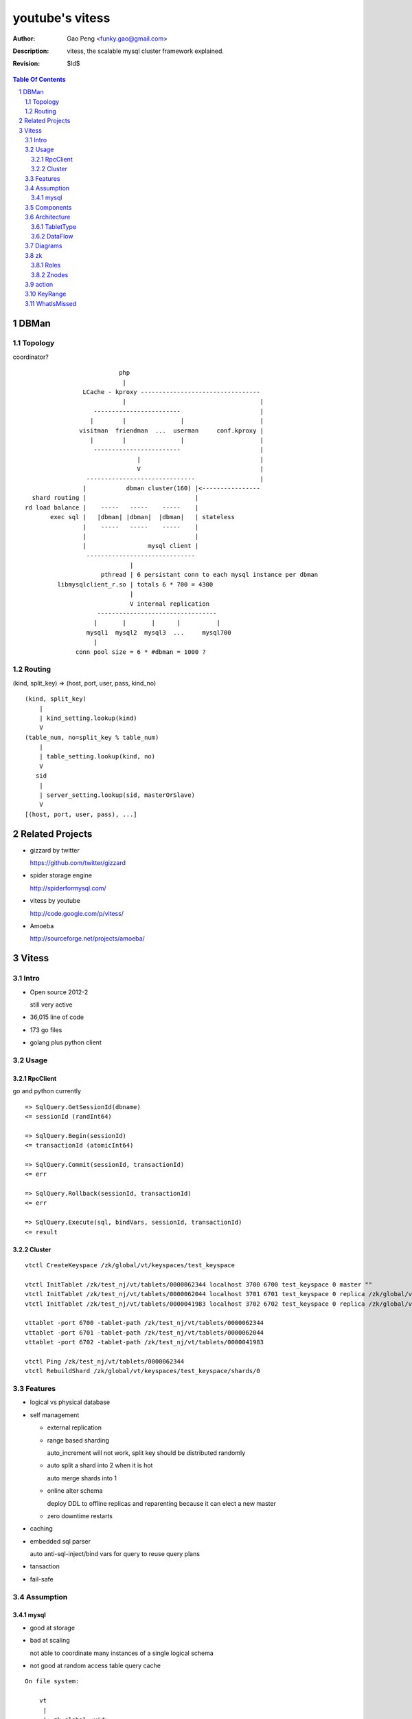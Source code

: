 ======================
youtube's vitess
======================

:Author: Gao Peng <funky.gao@gmail.com>
:Description: vitess, the scalable mysql cluster framework explained.
:Revision: $Id$

.. contents:: Table Of Contents
.. section-numbering::

DBMan
=======

Topology
--------

coordinator?

::

                                     php
                                      |
                           LCache - kproxy ---------------------------------
                                      |                                     |
                              ------------------------                      |
                             |        |               |                     |   
                          visitman  friendman  ...  userman     conf.kproxy |
                             |        |               |                     |
                              ------------------------                      |
                                          |                                 |
                                          V                                 |
                            ------------------------------                  |
                           |           dbman cluster(160) |<----------------
             shard routing |                              |
           rd load balance |    -----   -----    -----    |
                  exec sql |   |dbman| |dbman|  |dbman|   | stateless
                           |    -----   -----    -----    |
                           |                              |
                           |                 mysql client |
                            ------------------------------
                                        |
                                pthread | 6 persistant conn to each mysql instance per dbman
                    libmysqlclient_r.so | totals 6 * 700 = 4300
                                        |
                                        V internal replication
                               ---------------------------------
                              |       |       |      |          |
                            mysql1  mysql2  mysql3  ...     mysql700
                              |
                         conn pool size = 6 * #dbman = 1000 ?

Routing
-------

(kind, split_key) => (host, port, user, pass, kind_no)

::

    (kind, split_key)
        |
        | kind_setting.lookup(kind)
        V
    (table_num, no=split_key % table_num)
        |
        | table_setting.lookup(kind, no)
        V
       sid
        |
        | server_setting.lookup(sid, masterOrSlave)
        V
    [(host, port, user, pass), ...]


Related Projects
================

- gizzard by twitter

  https://github.com/twitter/gizzard

- spider storage engine

  http://spiderformysql.com/

- vitess by youtube

  http://code.google.com/p/vitess/

- Amoeba

  http://sourceforge.net/projects/amoeba/


Vitess
======

Intro
-----

- Open source 2012-2

  still very active

- 36,015 line of code

- 173 go files

- golang plus python client


Usage
-----

RpcClient
^^^^^^^^^

go and python currently

::

    => SqlQuery.GetSessionId(dbname)
    <= sessionId (randInt64)
    
    => SqlQuery.Begin(sessionId)
    <= transactionId (atomicInt64)
    
    => SqlQuery.Commit(sessionId, transactionId)
    <= err
    
    => SqlQuery.Rollback(sessionId, transactionId)
    <= err
    
    => SqlQuery.Execute(sql, bindVars, sessionId, transactionId)
    <= result


Cluster
^^^^^^^

::

    vtctl CreateKeyspace /zk/global/vt/keyspaces/test_keyspace

    vtctl InitTablet /zk/test_nj/vt/tablets/0000062344 localhost 3700 6700 test_keyspace 0 master ""
    vtctl InitTablet /zk/test_nj/vt/tablets/0000062044 localhost 3701 6701 test_keyspace 0 replica /zk/global/vt/keyspaces/test_keyspace/shards/0/test_nj-62344
    vtctl InitTablet /zk/test_nj/vt/tablets/0000041983 localhost 3702 6702 test_keyspace 0 replica /zk/global/vt/keyspaces/test_keyspace/shards/0/test_nj-62344

    vttablet -port 6700 -tablet-path /zk/test_nj/vt/tablets/0000062344
    vttablet -port 6701 -tablet-path /zk/test_nj/vt/tablets/0000062044
    vttablet -port 6702 -tablet-path /zk/test_nj/vt/tablets/0000041983

    vtctl Ping /zk/test_nj/vt/tablets/0000062344
    vtctl RebuildShard /zk/global/vt/keyspaces/test_keyspace/shards/0

Features
--------

- logical vs physical database

- self management

  - external replication

  - range based sharding

    auto_increment will not work, split key should be distributed randomly

  - auto split a shard into 2 when it is hot

    auto merge shards into 1

  - online alter schema

    deploy DDL to offline replicas and reparenting because it can elect a new master

  - zero downtime restarts

- caching

- embedded sql parser
  
  auto anti-sql-inject/bind vars for query to reuse query plans

- tansaction

- fail-safe


Assumption
----------

mysql
^^^^^

- good at storage

- bad at scaling

  not able to coordinate many instances of a single logical schema 

- not good at random access table query cache

::

    On file system:

        vt
         |
         |- zk_global_<uid>
         |
         |- zk_<uid>
         |    |
         |    |- logs
         |    |- zoo.cfg
         |    |- zk.pid
         |    |- myid
         |
         |- vt_<uid>
              |
              |- data/
              |
              |- bin-logs
              |     |
              |     |- vt-<uid>-bin.index
              |
              |- relay-logs
              |     |
              |     |- relay.info
              |     |- vt-<uid>-relay-bin.index
              |
              |- slow-query.log
              |- error.log
              |- master.info
              |
              |- mysql.pid
              |- my.cnf
              |- mysql.sock
              |- innodb
                    |
                    |- data
                    |- log



                    client
                      |
                      | RPC with bson/gob/json codec over tranport tcp/http
                      |
            ---------------------------- 
           |  Connection pool           |
         v |----------------------------|
         t |  QueryCache | SqlParser    |
           |----------------------------|
           |  Optimizer  Replication    |
            ---------------------------- 
                      |
                      |------------------------------------------
                      |                         |         |      |
            ----------------------------      -----     -----   -----
           |  Connection handler        |     mysql     mysql   mysql
         m |----------------------------|
         y |  QueryCache | SqlParser    |
         s |----------------------------|
         q |  Optimizer                 |
         l |----------------------------|
           |  StorageEngines            |
            ---------------------------- 


Components
----------

=============== =========== ==============================
cmd             rpc server  desc
=============== =========== ==============================
vtctl           N           global mgmt tool  tabletmanager.initiator.go  wrangler.
vttablet        Y           SqlQuery/TabletManager/UmgmtService rpc server, action agent watcher

mysqlctl        N           init/start/shutdown/teardown a mysql instance
zkctl           N           init/start/shutdown/teardown a zookeeper
vtaction        N           execute actions
=============== =========== ==============================

vttablet startup

::

    select table_name, table_type, unix_timestamp(create_time), table_comment from information_schema.tables where table_schema = database()



Architecture
------------

TabletType
^^^^^^^^^^
 
- idle

  standby server without data

- master

- [slave]

  - replica

    a slaved copy of the data ready to be promoted to master

  - rdonly

    a slaved copy of the data for olap load patterns

  - spare

    same as replica except that it does not serve query

  - backup

    a slaved copy of the data, but offline to queries other than backup

    replication sql thread may be stopped

  - lag

    a slaved copy of the data intentionally lagged for pseudo backup

  - scrap

    a machine with data that needs to be wiped


DataFlow
^^^^^^^^

::

           -------    put       ----
          | vtctl | ---------> | zk |            
           -------    produce   ----
                                 |
                                  --------------
                                                |
                                        consume | watch action
                                                |
                          ----------------------|-----------------------------------
         --------        |                      |                                   |
        | smart  | query |  ----------          V                                   |
        | client |-------->| vttablet | o----- agent ------ vtaction ---- actor     |
         --------        |  ----------   start       invoke          call   |       |
                         |      |                                          | ctl    |
                         |      | unix sock                                |        |
                         |      |                                       --------    |
                         |    umgmt                                    | mysqld |   |
                         |                                              --------    |
                         |                                                          |
                         |                                       per mysql instance |
                          ----------------------------------------------------------
                          
Diagrams
--------

.. image:: http://wiki.vitess.googlecode.com/hg/tabletserver.png
.. image:: http://wiki.vitess.googlecode.com/hg/vtpools.png
.. image:: http://zookeeper.apache.org/doc/r3.1.2/images/zkperfRW.jpg

zk
--

Roles
^^^^^

- queue for action

- directory lookup

- lock


Znodes
^^^^^^

`*` is EPHEMERAL

::

    /zk
     |
     |- <cell>
     |     |
     |     |- vt
     |        |
     |        |- tablets
     |              |
     |              |---- <uid> => json(Tablet)
     |                      |
     |                      |- action
     |                      |    |
     |                      |    |- SEQUENCE => json(ActionNode)
     |                      |
     |                      |- pid* => hostname:pid
     |
     |- local
     |     |
     |     |- vt
     |        |
     |        |--- ns
     |              | 
     |              |- <keyspace>
     |                      |
     |                      |- <shard id>
     |                           |
     |                           |- <db type> => json(VtnsAddrs)
     |            
     |            
     |- global
           |
           |- vt
              |
              |- keyspaces
                    |
                    |- <keyspace>
                            |
                            |- action
                            |    |
                            |    |- SEQUENCE => json(ActionNode)
                            |
                            |
                            |- shards
                                 |
                                 |- <shard id> => json(Shard)
                                        |
                                        |- action
                                             |
                                             |- SEQUENCE => json(ActionNode)



action
------


=========================== =================== =====
action                      value               exec
=========================== =================== =====
TABLET_ACTION_PING          Ping                
TABLET_ACTION_SLEEP         Sleep
TABLET_ACTION_SET_RDONLY    SetReadOnly
TABLET_ACTION_SET_RDWR      SetReadWrite
TABLET_ACTION_CHANGE_TYPE   ChangeType
TABLET_ACTION_DEMOTE_MASTER DemoteMaster        SET GLOBAL read_only=ON; FLUSH TABLES WITH READ LOCK; UNLOCK TABLES
TABLET_ACTION_PROMOTE_SLAVE PromoteSlave        STOP SLAVE; RESET MASTER; RESET SLAVE; SHOW MASTER STATUS
TABLET_ACTION_RESTART_SLAVE RestartSlave        STOP SLAVE; RESET SLAVE; CHANGE MASTER TO; wait till Slave_IO_Running & Slave_SQL_Running; SELECT MASTER_POS_WAIT()
TABLET_ACTION_BREAK_SLAVES  BreakSlaves
TABLET_ACTION_SCRAP         Scrap

SHARD_ACTION_REPARENT       ReparentShard
SHARD_ACTION_REBUILD        RebuildShard

KEYSPACE_ACTION_REBUILD     RebuildKeyspace
=========================== =================== =====

action state

- queued

- running

- failed

KeyRange
--------

::

    SET GLOBAL vt_enable_binlog_splitter_rbr = 1;
    SET GLOBAL vt_shard_key_range_start = xx;
    SET GLOBAL vt_shard_key_range_end = yy;


WhatIsMissed
------------

- query router

- SHARD_ACTION_REPARENT

- binlog reader applier

  CreateReplicaTarget

  CreateReplicaSource

  ConfigureKeyRange
